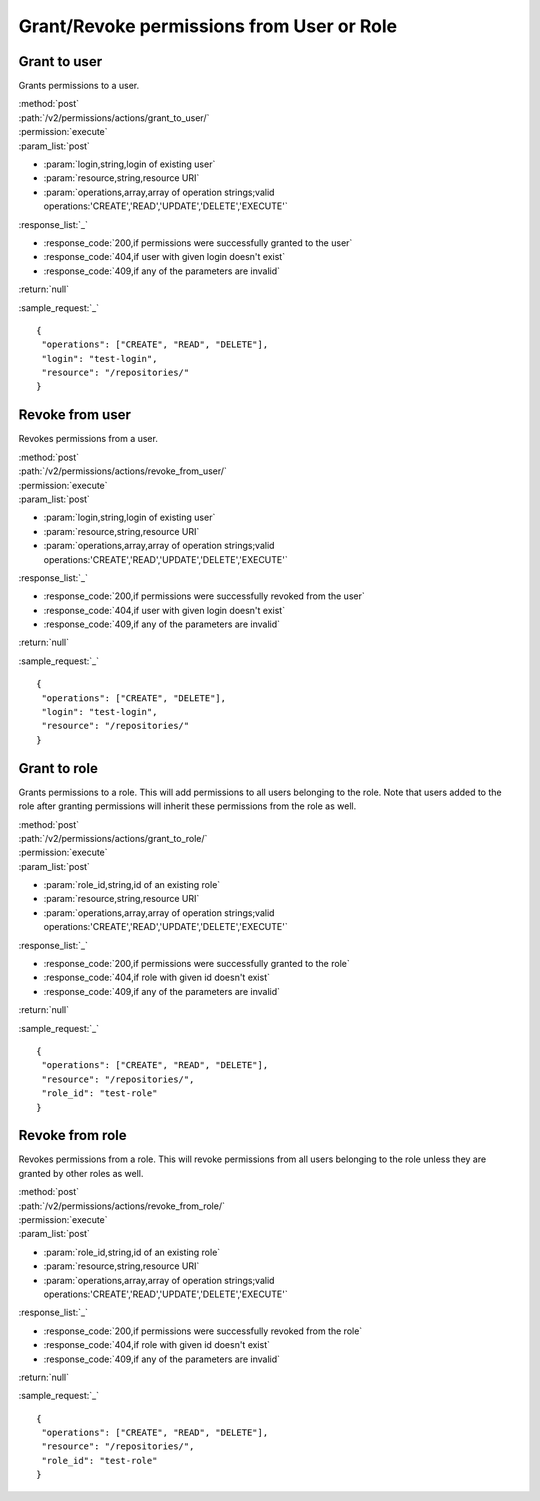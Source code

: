 Grant/Revoke permissions from User or Role
==========================================

Grant to user
-------------

Grants permissions to a user.

| :method:`post`
| :path:`/v2/permissions/actions/grant_to_user/`
| :permission:`execute`
| :param_list:`post`

* :param:`login,string,login of existing user`
* :param:`resource,string,resource URI`
* :param:`operations,array,array of operation strings;valid operations:'CREATE','READ','UPDATE','DELETE','EXECUTE'`

| :response_list:`_`

* :response_code:`200,if permissions were successfully granted to the user`
* :response_code:`404,if user with given login doesn't exist`
* :response_code:`409,if any of the parameters are invalid`

| :return:`null`

:sample_request:`_` ::

 {
  "operations": ["CREATE", "READ", "DELETE"], 
  "login": "test-login", 
  "resource": "/repositories/"
 }


Revoke from user
----------------

Revokes permissions from a user.

| :method:`post`
| :path:`/v2/permissions/actions/revoke_from_user/`
| :permission:`execute`
| :param_list:`post`

* :param:`login,string,login of existing user`
* :param:`resource,string,resource URI`
* :param:`operations,array,array of operation strings;valid operations:'CREATE','READ','UPDATE','DELETE','EXECUTE'`

| :response_list:`_`

* :response_code:`200,if permissions were successfully revoked from the user`
* :response_code:`404,if user with given login doesn't exist`
* :response_code:`409,if any of the parameters are invalid`

| :return:`null`

:sample_request:`_` ::

 {
  "operations": ["CREATE", "DELETE"], 
  "login": "test-login", 
  "resource": "/repositories/"
 }


Grant to role
-------------

Grants permissions to a role. This will add permissions to all users belonging to the role.
Note that users added to the role after granting permissions will inherit these permissions from the role as well.

| :method:`post`
| :path:`/v2/permissions/actions/grant_to_role/`
| :permission:`execute`
| :param_list:`post`

* :param:`role_id,string,id of an existing role`
* :param:`resource,string,resource URI`
* :param:`operations,array,array of operation strings;valid operations:'CREATE','READ','UPDATE','DELETE','EXECUTE'`

| :response_list:`_`

* :response_code:`200,if permissions were successfully granted to the role`
* :response_code:`404,if role with given id doesn't exist`
* :response_code:`409,if any of the parameters are invalid`

| :return:`null`

:sample_request:`_` ::

 {
  "operations": ["CREATE", "READ", "DELETE"], 
  "resource": "/repositories/", 
  "role_id": "test-role"
 }


Revoke from role
----------------

Revokes permissions from a role. This will revoke permissions from all users belonging to the role unless they are 
granted by other roles as well. 

| :method:`post`
| :path:`/v2/permissions/actions/revoke_from_role/`
| :permission:`execute`
| :param_list:`post`

* :param:`role_id,string,id of an existing role`
* :param:`resource,string,resource URI`
* :param:`operations,array,array of operation strings;valid operations:'CREATE','READ','UPDATE','DELETE','EXECUTE'`

| :response_list:`_`

* :response_code:`200,if permissions were successfully revoked from the role`
* :response_code:`404,if role with given id doesn't exist`
* :response_code:`409,if any of the parameters are invalid`

| :return:`null`

:sample_request:`_` ::

 {
  "operations": ["CREATE", "READ", "DELETE"], 
  "resource": "/repositories/", 
  "role_id": "test-role"
 }





